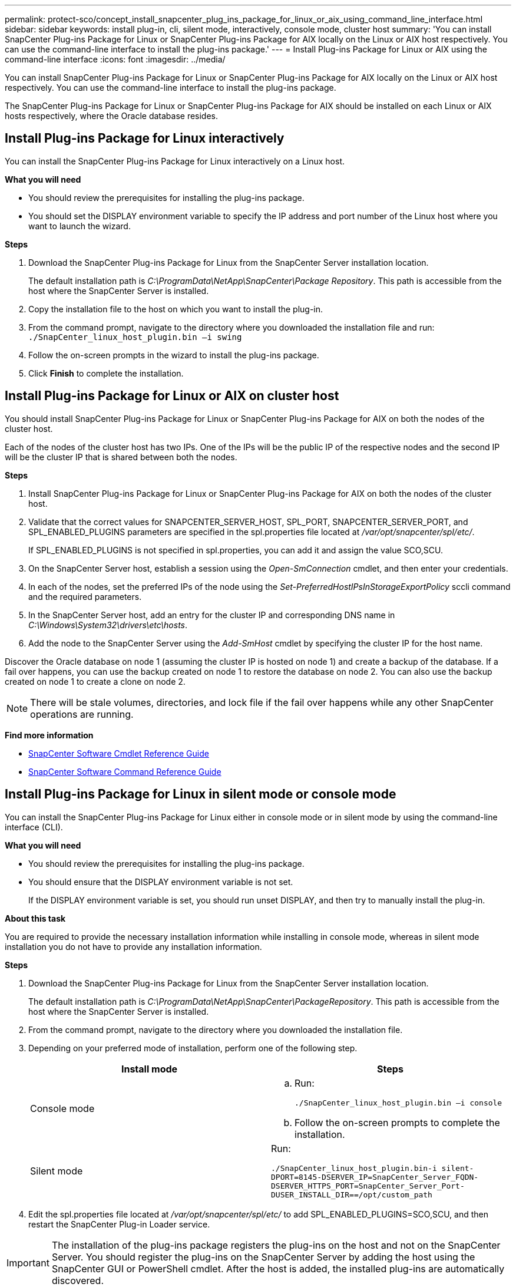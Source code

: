 ---
permalink: protect-sco/concept_install_snapcenter_plug_ins_package_for_linux_or_aix_using_command_line_interface.html
sidebar: sidebar
keywords: install plug-in, cli, silent mode, interactively, console mode, cluster host
summary: 'You can install SnapCenter Plug-ins Package for Linux or SnapCenter Plug-ins Package for AIX locally on the Linux or AIX host respectively. You can use the command-line interface to install the plug-ins package.'
---
= Install Plug-ins Package for Linux or AIX using the command-line interface
:icons: font
:imagesdir: ../media/

[.lead]
You can install SnapCenter Plug-ins Package for Linux or SnapCenter Plug-ins Package for AIX locally on the Linux or AIX host respectively. You can use the command-line interface to install the plug-ins package.

The SnapCenter Plug-ins Package for Linux or SnapCenter Plug-ins Package for AIX should be installed on each Linux or AIX hosts respectively, where the Oracle database resides.

== Install Plug-ins Package for Linux interactively

You can install the SnapCenter Plug-ins Package for Linux interactively on a Linux host.

*What you will need*

* You should review the prerequisites for installing the plug-ins package.
* You should set the DISPLAY environment variable to specify the IP address and port number of the Linux host where you want to launch the wizard.

*Steps*

. Download the SnapCenter Plug-ins Package for Linux from the SnapCenter Server installation location.
+
The default installation path is _C:\ProgramData\NetApp\SnapCenter\Package Repository_. This path is accessible from the host where the SnapCenter Server is installed.

. Copy the installation file to the host on which you want to install the plug-in.
. From the command prompt, navigate to the directory where you downloaded the installation file and run:
 `./SnapCenter_linux_host_plugin.bin –i swing`
. Follow the on-screen prompts in the wizard to install the plug-ins package.
. Click *Finish* to complete the installation.

== Install Plug-ins Package for Linux or AIX on cluster host

You should install SnapCenter Plug-ins Package for Linux or SnapCenter Plug-ins Package for AIX on both the nodes of the cluster host.

Each of the nodes of the cluster host has two IPs. One of the IPs will be the public IP of the respective nodes and the second IP will be the cluster IP that is shared between both the nodes.

*Steps*

. Install SnapCenter Plug-ins Package for Linux or SnapCenter Plug-ins Package for AIX on both the nodes of the cluster host.
. Validate that the correct values for SNAPCENTER_SERVER_HOST, SPL_PORT, SNAPCENTER_SERVER_PORT, and SPL_ENABLED_PLUGINS parameters are specified in the spl.properties file located at _/var/opt/snapcenter/spl/etc/_.
+
If SPL_ENABLED_PLUGINS is not specified in spl.properties, you can add it and assign the value SCO,SCU.

. On the SnapCenter Server host, establish a session using the _Open-SmConnection_ cmdlet, and then enter your credentials.
. In each of the nodes, set the preferred IPs of the node using the _Set-PreferredHostIPsInStorageExportPolicy_ sccli command and the required parameters.
. In the SnapCenter Server host, add an entry for the cluster IP and corresponding DNS name in _C:\Windows\System32\drivers\etc\hosts_.
. Add the node to the SnapCenter Server using the _Add-SmHost_ cmdlet by specifying the cluster IP for the host name.

Discover the Oracle database on node 1 (assuming the cluster IP is hosted on node 1) and create a backup of the database. If a fail over happens, you can use the backup created on node 1 to restore the database on node 2. You can also use the backup created on node 1 to create a clone on node 2.

NOTE: There will be stale volumes, directories, and lock file if the fail over happens while any other SnapCenter operations are running.

*Find more information*

* https://library.netapp.com/ecm/ecm_download_file/ECMLP2877143[SnapCenter Software Cmdlet Reference Guide^]

* https://library.netapp.com/ecm/ecm_download_file/ECMLP2877144[SnapCenter Software Command Reference Guide^]

== Install Plug-ins Package for Linux in silent mode or console mode

You can install the SnapCenter Plug-ins Package for Linux either in console mode or in silent mode by using the command-line interface (CLI).

*What you will need*

* You should review the prerequisites for installing the plug-ins package.
* You should ensure that the DISPLAY environment variable is not set.
+
If the DISPLAY environment variable is set, you should run unset DISPLAY, and then try to manually install the plug-in.

*About this task*

You are required to provide the necessary installation information while installing in console mode, whereas in silent mode installation you do not have to provide any installation information.

*Steps*

. Download the SnapCenter Plug-ins Package for Linux from the SnapCenter Server installation location.
+
The default installation path is _C:\ProgramData\NetApp\SnapCenter\PackageRepository_. This path is accessible from the host where the SnapCenter Server is installed.

. From the command prompt, navigate to the directory where you downloaded the installation file.
. Depending on your preferred mode of installation, perform one of the following step.
+
|===
| Install mode | Steps

a|
Console mode
a|

 .. Run:
+
`./SnapCenter_linux_host_plugin.bin –i console`

 .. Follow the on-screen prompts to complete the installation.

a|
Silent mode
a|
Run:

`./SnapCenter_linux_host_plugin.bin-i silent-DPORT=8145-DSERVER_IP=SnapCenter_Server_FQDN-DSERVER_HTTPS_PORT=SnapCenter_Server_Port-DUSER_INSTALL_DIR==/opt/custom_path`
|===

. Edit the spl.properties file located at _/var/opt/snapcenter/spl/etc/_ to add SPL_ENABLED_PLUGINS=SCO,SCU, and then restart the SnapCenter Plug-in Loader service.

IMPORTANT: The installation of the plug-ins package registers the plug-ins on the host and not on the SnapCenter Server. You should register the plug-ins on the SnapCenter Server by adding the host using the SnapCenter GUI or PowerShell cmdlet. After the host is added, the installed plug-ins are automatically discovered.

== Install Plug-ins Package for AIX in silent mode

You can install the SnapCenter Plug-ins Package for AIX in silent mode by using the command-line interface (CLI).

*What you will need*

* You should review the prerequisites for installing the plug-ins package.
* You should ensure that the DISPLAY environment variable is not set.
+
If the DISPLAY environment variable is set, you should run unset DISPLAY, and then try to manually install the plug-in.

*Steps*

. Download the SnapCenter Plug-ins Package for AIX from the SnapCenter Server installation location.
+
The default installation path is _C:\ProgramData\NetApp\SnapCenter\PackageRepository_. This path is accessible from the host where the SnapCenter Server is installed.

. From the command prompt, navigate to the directory where you downloaded the installation file.
. Run
+
`./snapcenter_aix_host_plugin.bsx-i silent-DPORT=8145-DSERVER_IP=SnapCenter_Server_FQDN-DSERVER_HTTPS_PORT=SnapCenter_Server_Port-DUSER_INSTALL_DIR==/opt/custom_path-DINSTALL_LOG_NAME=SnapCenter_AIX_Host_Plug-in_Install_MANUAL.log-DCHOSEN_FEATURE_LIST=CUSTOMDSPL_USER=install_user`
. Edit the spl.properties file located at _/var/opt/snapcenter/spl/etc/_ to add SPL_ENABLED_PLUGINS=SCO,SCU, and then restart the SnapCenter Plug-in Loader service.

IMPORTANT: The installation of the plug-ins package registers the plug-ins on the host and not on the SnapCenter Server. You should register the plug-ins on the SnapCenter Server by adding the host using the SnapCenter GUI or PowerShell cmdlet. After the host is added, the installed plug-ins are automatically discovered.
